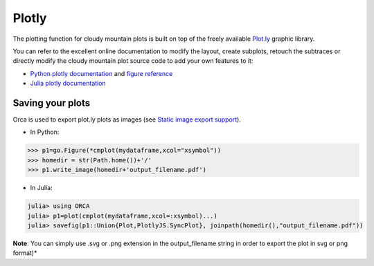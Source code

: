 Plotly
======

The plotting function for cloudy mountain plots is built on top of the freely available `Plot.ly <https://plot.ly/>`_ graphic library.

You can refer to the excellent online documentation to modify the layout, create subplots, retouch the subtraces or directly modify the cloudy mountain plot source code to add your own features to it:

* `Python plotly documentation <https://plot.ly/python/>`_ and `figure reference <https://plot.ly/python/reference/>`_
* `Julia plotly documentation <http://spencerlyon.com/PlotlyJS.jl/>`_

Saving your plots
-----------------

Orca is used to export plot.ly plots as images (see `Static image export support <https://plot.ly/python/getting-started/#static-image-export-support>`_).

* In Python:

.. code-block:: python

    >>> p1=go.Figure(*cmplot(mydataframe,xcol="xsymbol"))
    >>> homedir = str(Path.home())+'/'
    >>> p1.write_image(homedir+'output_filename.pdf')

* In Julia:

.. code-block:: julia

    julia> using ORCA
    julia> p1=plot(cmplot(mydataframe,xcol=:xsymbol)...)
    julia> savefig(p1::Union{Plot,PlotlyJS.SyncPlot}, joinpath(homedir(),"output_filename.pdf"))

**Note**: You can simply use .svg or .png extension in the output_filename string in order to export the plot in svg or png format)*
